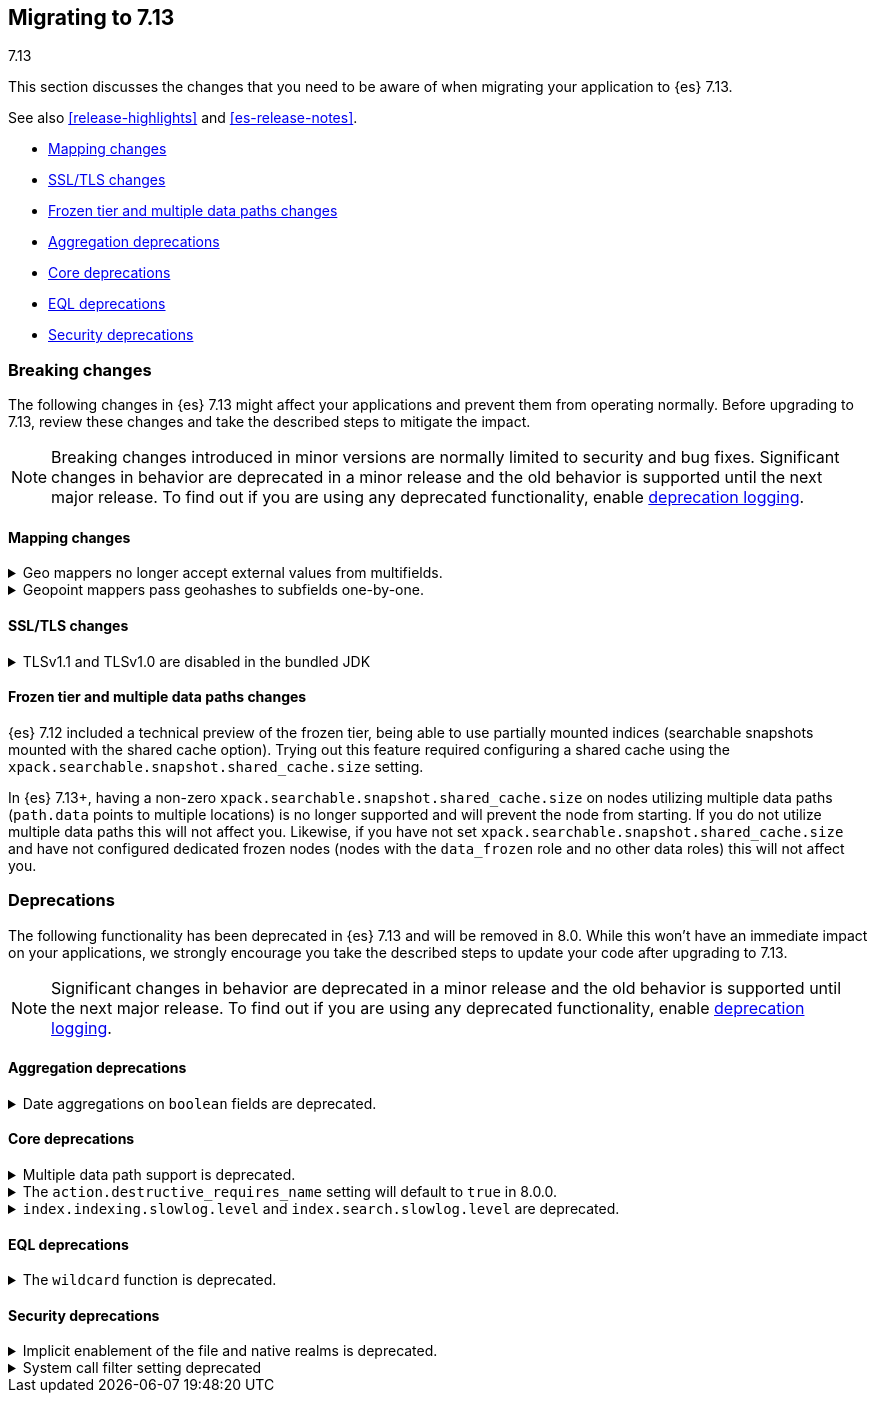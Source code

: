 [[migrating-7.13]]
== Migrating to 7.13
++++
<titleabbrev>7.13</titleabbrev>
++++

This section discusses the changes that you need to be aware of when migrating
your application to {es} 7.13.

See also <<release-highlights>> and <<es-release-notes>>.

* <<breaking_713_mapping_changes>>
* <<breaking_713_ssl_changes>>
* <<breaking_713_frozen_multiple_data_paths_changes>>
* <<breaking_713_agg_deprecations>>
* <<breaking_713_infra_core_deprecations>>
* <<breaking_713_eql_deprecations>>
* <<breaking_713_security_changes>>

//NOTE: The notable-breaking-changes tagged regions are re-used in the
//Installation and Upgrade Guide

[discrete]
[[breaking-changes-7.13]]
=== Breaking changes

The following changes in {es} 7.13 might affect your applications
and prevent them from operating normally.
Before upgrading to 7.13, review these changes and take the described steps
to mitigate the impact.

NOTE: Breaking changes introduced in minor versions are
normally limited to security and bug fixes.
Significant changes in behavior are deprecated in a minor release and
the old behavior is supported until the next major release.
To find out if you are using any deprecated functionality,
enable <<deprecation-logging, deprecation logging>>.

// tag::notable-breaking-changes[]
[discrete]
[[breaking_713_mapping_changes]]
==== Mapping changes

[[geo-mappers-external-values]]
.Geo mappers no longer accept external values from multifields.
[%collapsible]
====
*Details* +
In earlier versions, geo fields could theoretically be used as a subfield
if their parent field set a geometry object as an external value during
parsing. This functionality was unused within the {es} codebase and
blocked required changes to allow index-time scripts on `geo_point` fields,
so it has been removed.
====

[[geo-point-geohash-subfields]]
.Geopoint mappers pass geohashes to subfields one-by-one.
[%collapsible]
====
*Details* +
In earlier versions, a multiply-valued geopoint field would pass
its values as geohashes to subfields by combining them in to a single
comma-delimited string. These are now passed one-by-one as single
geohash strings.
====

[discrete]
[[breaking_713_ssl_changes]]
==== SSL/TLS changes

[[breaking_713_bundled_jdk_tls_versions]]
.TLSv1.1 and TLSv1.0 are disabled in the bundled JDK
[%collapsible]
====
*Details* +
When using the bundled JDK, TLSv1.1 and TLSv1.0 are disabled by default.
This may affect SSL connections to the Rest API for some older clients.
It also has the potential to affect outgoing connections such as {watcher} webhooks,
LDAP authentication or access to snapshot repositories.

Most {es} deployments will not be affected by this change, as these older
TLS versions have known vulnerabilities and are no longer heavily used.

For instructions on how to enable these older TLS versions in your {es} cluster,
see {ref}/jdk-tls-versions.html#jdk-enable-tls-protocol[Enabling additional
SSL/TLS versions on your JDK].
====

[discrete]
[[breaking_713_frozen_multiple_data_paths_changes]]
==== Frozen tier and multiple data paths changes

{es} 7.12 included a technical preview of the frozen tier, being able to use
partially mounted indices (searchable snapshots mounted with the shared cache
option). Trying out this feature required configuring a shared cache using the
`xpack.searchable.snapshot.shared_cache.size` setting.

In {es} 7.13+, having a non-zero `xpack.searchable.snapshot.shared_cache.size`
on nodes utilizing multiple data paths (`path.data` points to multiple
locations) is no longer supported and will prevent the node from starting. If
you do not utilize multiple data paths this will not affect you. Likewise, if
you have not set `xpack.searchable.snapshot.shared_cache.size` and have not
configured dedicated frozen nodes (nodes with the `data_frozen` role and no
other data roles) this will not affect you.
// end::notable-breaking-changes[]

[discrete]
[[deprecated-7.13]]
=== Deprecations

The following functionality has been deprecated in {es} 7.13
and will be removed in 8.0.
While this won't have an immediate impact on your applications,
we strongly encourage you take the described steps to update your code
after upgrading to 7.13.

NOTE: Significant changes in behavior are deprecated in a minor release and
the old behavior is supported until the next major release.
To find out if you are using any deprecated functionality,
enable <<deprecation-logging, deprecation logging>>.

// tag::notable-breaking-changes[]
[discrete]
[[breaking_713_agg_deprecations]]
==== Aggregation deprecations

[discrete]
[[breaking_713_boolean-field-support-deprecated-date-aggs]]
.Date aggregations on `boolean` fields are deprecated.
[%collapsible]
====
*Details* +
Support for auto-interval date histogram, date histogram, and date range
aggregations on `boolean` fields is now deprecated. On `boolean` fields, these
aggregations are rarely useful and often unintended.
====

[discrete]
[[breaking_713_infra_core_deprecations]]
==== Core deprecations

[[multiple-data-path-support-deprecated]]
.Multiple data path support is deprecated.
[%collapsible]
====
*Details* +
The `path.data` setting accepts a list of data paths, but if you specify
multiple paths then the behaviour is unintuitive and usually does not give the
desired outcomes. Support for multiple data paths is now deprecated and will be
removed in 8.0.0.

*Impact* +
Specify a single path in `path.data`. If needed, you can create a filesystem
which spans multiple disks with a hardware virtualisation layer such as RAID,
or a software virtualisation layer such as Logical Volume Manager (LVM) on
Linux or Storage Spaces on Windows. If you wish to use multiple data paths on a
single machine then you must run one node for each data path.

If you currently use multiple data paths in a
{ref}/high-availability-cluster-design.html[highly available cluster] then you 
can migrate to a setup that uses a single path for each node without downtime 
using a process similar to a 
{ref}/restart-cluster.html#restart-cluster-rolling[rolling restart]: shut each
node down in turn and replace it with one or more nodes each configured to use
a single data path. In more detail, for each node that currently has multiple
data paths you should follow the following process.

1. Take a snapshot to protect your data in case of disaster.

2. Optionally, migrate the data away from the target node by using an
{ref}/modules-cluster.html#cluster-shard-allocation-filtering[allocation filter]:
+
[source,console]
--------------------------------------------------
PUT _cluster/settings
{
  "transient": {
    "cluster.routing.allocation.exclude._name": "target-node-name"
  }
}
--------------------------------------------------
+
You can use the {ref}/cat-allocation.html[cat allocation API] to track progress 
of this data migration. If some shards do not migrate then the
{ref}/cluster-allocation-explain.html[cluster allocation explain API] will help 
you to determine why.

3. Follow the steps in the 
{ref}/restart-cluster.html#restart-cluster-rolling[rolling restart process]
up to and including shutting the target node down.

4. Ensure your cluster health is `yellow` or `green`, so that there is a copy
of every shard assigned to at least one of the other nodes in your cluster.

5. If applicable, remove the allocation filter applied in the earlier step.
+
[source,console]
--------------------------------------------------
PUT _cluster/settings
{
  "transient": {
    "cluster.routing.allocation.exclude._name": null
  }
}
--------------------------------------------------

6. Discard the data held by the stopped node by deleting the contents of its
data paths.

7. Reconfigure your storage. For instance, combine your disks into a single
filesystem using LVM or Storage Spaces. Ensure that your reconfigured storage
has sufficient space for the data that it will hold.

8. Reconfigure your node by adjusting the `path.data` setting in its
`elasticsearch.yml` file. If needed, install more nodes each with their own
`path.data` setting pointing at a separate data path.

9. Start the new nodes and follow the rest of the
{ref}/restart-cluster.html#restart-cluster-rolling[rolling restart process] for 
them.

10. Ensure your cluster health is `green`, so that every shard has been
assigned.

You can alternatively add some number of single-data-path nodes to your
cluster, migrate all your data over to these new nodes using
{ref}/modules-cluster.html#cluster-shard-allocation-filtering[allocation filters], 
and then remove the old nodes from the cluster. This approach will temporarily 
double the size of your cluster so it will only work if you have the capacity to 
expand your cluster like this.

If you currently use multiple data paths but your cluster is not highly
available then the you can migrate to a non-deprecated configuration by taking
a snapshot, creating a new cluster with the desired configuration and restoring
the snapshot into it.
====

[[action-destructive-defaults-to-true]]
.The `action.destructive_requires_name` setting will default to `true` in 8.0.0.
[%collapsible]
====
*Details* +
In 8.0.0, the `action.destructive_requires_name` setting will default to `true`.
Currently, the setting defaults to `false`.

*Impact* +
If you use a wildcard (`*`) or `_all` to delete indices or perform other
destructive actions, use the {ref}/cluster-update-settings.html[update cluster
settings API] to set `action.destructive_requires_name` to `false` to avoid
errors in 8.0.0.
====

[[slow-log-level-removal]]
.`index.indexing.slowlog.level` and `index.search.slowlog.level` are deprecated.
[%collapsible]
====
*Details* +
The `index.indexing.slowlog.level` and `index.search.slowlog.level` index
settings are now deprecated. You use these setting to set the logging level for
the search and indexing slow logs. To reproduce similar results, use the
respective `index.*.slowlog.threshold.index.debug` and
`index.*.slowlog.threshold.index.trace` index settings instead.

For example, to reproduce a `index.indexing.slowlog.level` setting of `INFO`,
set `index.indexing.slowlog.threshold.index.debug` and
`index.indexing.slowlog.threshold.index.trace` to `-1`.

*Impact* +
To avoid deprecation warnings, discontinue use of the deprecated settings.
====

[discrete]
[[breaking_713_eql_deprecations]]
==== EQL deprecations

[[wildcard-function-deprecated]]
.The `wildcard` function is deprecated.
[%collapsible]
====
*Impact* +
Use the {ref}/eql-syntax.html#eql-syntax-pattern-comparison-keywords[`like`] or
{ref}/eql-syntax.html#eql-syntax-pattern-comparison-keywords[`regex`] keyword
instead.
====

[discrete]
[[breaking_713_security_changes]]
==== Security deprecations

[[implicitly-disabled-basic-realms]]
.Implicit enablement of the file and native realms is deprecated.
[%collapsible]
====
*Details* +
Currently, the file and native realms have the following implicit behaviors:

* If file and native realms are not configured, they are implicitly disabled
if there are other explicitly configured realms.
* If no realm is available because realms are unconfigured, explicitly
disabled, or not allowed by your license, the file and native realms are always
enabled, even if explicitly disabled.

*Impact* +
Both of the above behaviors are deprecated. In 8.0.0, the file and
native realms will always be enabled unless explicitly disabled. If they are
explicitly disabled, they remain disabled at all times.
====

[[system-call-filter-setting]]
.System call filter setting deprecated
[%collapsible]
====
*Details* +
Elasticsearch uses system call filters to remove its ability to fork another
process. This is useful to mitigate remote code exploits. These system call
filters are enabled by default, and controlled via the setting
`bootstrap.system_call_filter`. Starting in Elasticsearch 8.0, system call
filters will be required. As such, the setting `bootstrap.system_call_filter` is
deprecated and will be removed in Elasticsearch 8.0.

*Impact* +
Discontinue use of the removed setting. Specifying this setting in Elasticsearch
configuration will result in an error on startup.
====
// end::notable-breaking-changes[]
